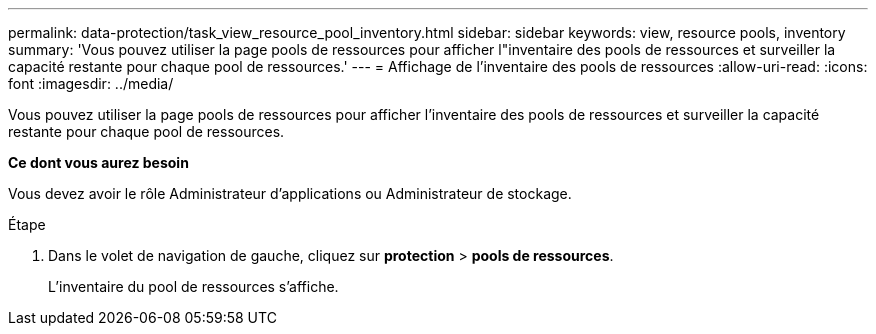 ---
permalink: data-protection/task_view_resource_pool_inventory.html 
sidebar: sidebar 
keywords: view, resource pools, inventory 
summary: 'Vous pouvez utiliser la page pools de ressources pour afficher l"inventaire des pools de ressources et surveiller la capacité restante pour chaque pool de ressources.' 
---
= Affichage de l'inventaire des pools de ressources
:allow-uri-read: 
:icons: font
:imagesdir: ../media/


[role="lead"]
Vous pouvez utiliser la page pools de ressources pour afficher l'inventaire des pools de ressources et surveiller la capacité restante pour chaque pool de ressources.

*Ce dont vous aurez besoin*

Vous devez avoir le rôle Administrateur d'applications ou Administrateur de stockage.

.Étape
. Dans le volet de navigation de gauche, cliquez sur *protection* > *pools de ressources*.
+
L'inventaire du pool de ressources s'affiche.


